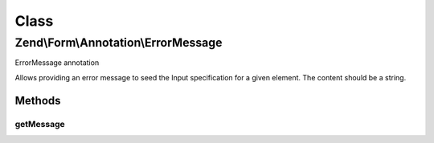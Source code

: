 .. Form/Annotation/ErrorMessage.php generated using docpx on 01/30/13 03:02pm


Class
*****

Zend\\Form\\Annotation\\ErrorMessage
====================================

ErrorMessage annotation

Allows providing an error message to seed the Input specification for a
given element. The content should be a string.

Methods
-------

getMessage
++++++++++

.. function:: getMessage()


    Retrieve the message

    :rtype: null|string 



